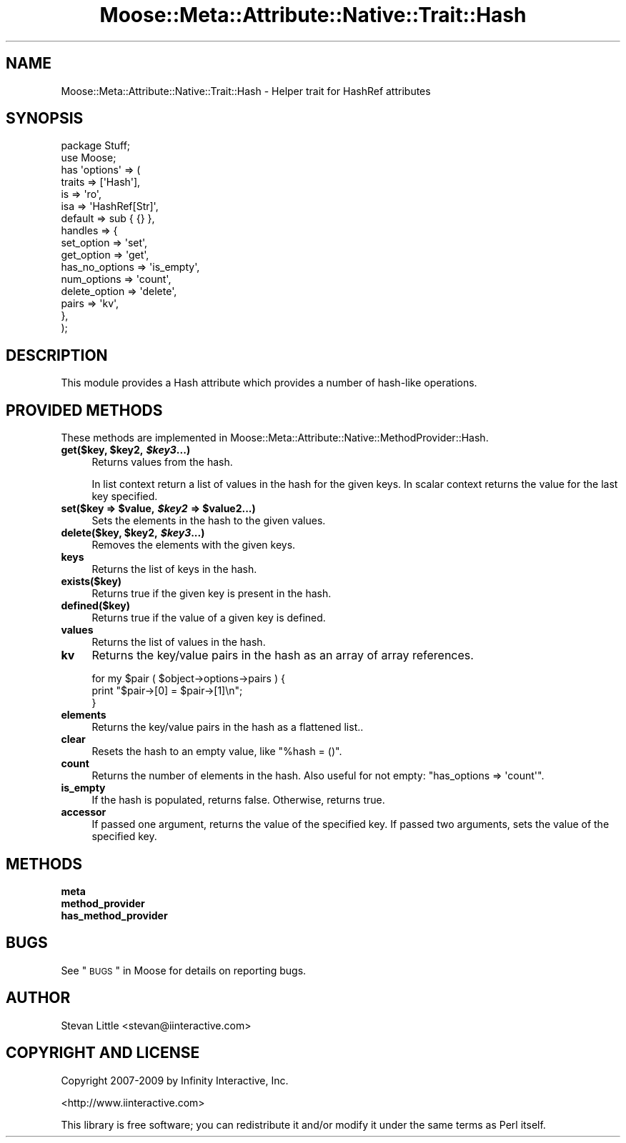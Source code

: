 .\" Automatically generated by Pod::Man 2.22 (Pod::Simple 3.07)
.\"
.\" Standard preamble:
.\" ========================================================================
.de Sp \" Vertical space (when we can't use .PP)
.if t .sp .5v
.if n .sp
..
.de Vb \" Begin verbatim text
.ft CW
.nf
.ne \\$1
..
.de Ve \" End verbatim text
.ft R
.fi
..
.\" Set up some character translations and predefined strings.  \*(-- will
.\" give an unbreakable dash, \*(PI will give pi, \*(L" will give a left
.\" double quote, and \*(R" will give a right double quote.  \*(C+ will
.\" give a nicer C++.  Capital omega is used to do unbreakable dashes and
.\" therefore won't be available.  \*(C` and \*(C' expand to `' in nroff,
.\" nothing in troff, for use with C<>.
.tr \(*W-
.ds C+ C\v'-.1v'\h'-1p'\s-2+\h'-1p'+\s0\v'.1v'\h'-1p'
.ie n \{\
.    ds -- \(*W-
.    ds PI pi
.    if (\n(.H=4u)&(1m=24u) .ds -- \(*W\h'-12u'\(*W\h'-12u'-\" diablo 10 pitch
.    if (\n(.H=4u)&(1m=20u) .ds -- \(*W\h'-12u'\(*W\h'-8u'-\"  diablo 12 pitch
.    ds L" ""
.    ds R" ""
.    ds C` ""
.    ds C' ""
'br\}
.el\{\
.    ds -- \|\(em\|
.    ds PI \(*p
.    ds L" ``
.    ds R" ''
'br\}
.\"
.\" Escape single quotes in literal strings from groff's Unicode transform.
.ie \n(.g .ds Aq \(aq
.el       .ds Aq '
.\"
.\" If the F register is turned on, we'll generate index entries on stderr for
.\" titles (.TH), headers (.SH), subsections (.SS), items (.Ip), and index
.\" entries marked with X<> in POD.  Of course, you'll have to process the
.\" output yourself in some meaningful fashion.
.ie \nF \{\
.    de IX
.    tm Index:\\$1\t\\n%\t"\\$2"
..
.    nr % 0
.    rr F
.\}
.el \{\
.    de IX
..
.\}
.\"
.\" Accent mark definitions (@(#)ms.acc 1.5 88/02/08 SMI; from UCB 4.2).
.\" Fear.  Run.  Save yourself.  No user-serviceable parts.
.    \" fudge factors for nroff and troff
.if n \{\
.    ds #H 0
.    ds #V .8m
.    ds #F .3m
.    ds #[ \f1
.    ds #] \fP
.\}
.if t \{\
.    ds #H ((1u-(\\\\n(.fu%2u))*.13m)
.    ds #V .6m
.    ds #F 0
.    ds #[ \&
.    ds #] \&
.\}
.    \" simple accents for nroff and troff
.if n \{\
.    ds ' \&
.    ds ` \&
.    ds ^ \&
.    ds , \&
.    ds ~ ~
.    ds /
.\}
.if t \{\
.    ds ' \\k:\h'-(\\n(.wu*8/10-\*(#H)'\'\h"|\\n:u"
.    ds ` \\k:\h'-(\\n(.wu*8/10-\*(#H)'\`\h'|\\n:u'
.    ds ^ \\k:\h'-(\\n(.wu*10/11-\*(#H)'^\h'|\\n:u'
.    ds , \\k:\h'-(\\n(.wu*8/10)',\h'|\\n:u'
.    ds ~ \\k:\h'-(\\n(.wu-\*(#H-.1m)'~\h'|\\n:u'
.    ds / \\k:\h'-(\\n(.wu*8/10-\*(#H)'\z\(sl\h'|\\n:u'
.\}
.    \" troff and (daisy-wheel) nroff accents
.ds : \\k:\h'-(\\n(.wu*8/10-\*(#H+.1m+\*(#F)'\v'-\*(#V'\z.\h'.2m+\*(#F'.\h'|\\n:u'\v'\*(#V'
.ds 8 \h'\*(#H'\(*b\h'-\*(#H'
.ds o \\k:\h'-(\\n(.wu+\w'\(de'u-\*(#H)/2u'\v'-.3n'\*(#[\z\(de\v'.3n'\h'|\\n:u'\*(#]
.ds d- \h'\*(#H'\(pd\h'-\w'~'u'\v'-.25m'\f2\(hy\fP\v'.25m'\h'-\*(#H'
.ds D- D\\k:\h'-\w'D'u'\v'-.11m'\z\(hy\v'.11m'\h'|\\n:u'
.ds th \*(#[\v'.3m'\s+1I\s-1\v'-.3m'\h'-(\w'I'u*2/3)'\s-1o\s+1\*(#]
.ds Th \*(#[\s+2I\s-2\h'-\w'I'u*3/5'\v'-.3m'o\v'.3m'\*(#]
.ds ae a\h'-(\w'a'u*4/10)'e
.ds Ae A\h'-(\w'A'u*4/10)'E
.    \" corrections for vroff
.if v .ds ~ \\k:\h'-(\\n(.wu*9/10-\*(#H)'\s-2\u~\d\s+2\h'|\\n:u'
.if v .ds ^ \\k:\h'-(\\n(.wu*10/11-\*(#H)'\v'-.4m'^\v'.4m'\h'|\\n:u'
.    \" for low resolution devices (crt and lpr)
.if \n(.H>23 .if \n(.V>19 \
\{\
.    ds : e
.    ds 8 ss
.    ds o a
.    ds d- d\h'-1'\(ga
.    ds D- D\h'-1'\(hy
.    ds th \o'bp'
.    ds Th \o'LP'
.    ds ae ae
.    ds Ae AE
.\}
.rm #[ #] #H #V #F C
.\" ========================================================================
.\"
.IX Title "Moose::Meta::Attribute::Native::Trait::Hash 3"
.TH Moose::Meta::Attribute::Native::Trait::Hash 3 "2010-03-26" "perl v5.10.1" "User Contributed Perl Documentation"
.\" For nroff, turn off justification.  Always turn off hyphenation; it makes
.\" way too many mistakes in technical documents.
.if n .ad l
.nh
.SH "NAME"
Moose::Meta::Attribute::Native::Trait::Hash \- Helper trait for HashRef attributes
.SH "SYNOPSIS"
.IX Header "SYNOPSIS"
.Vb 2
\&  package Stuff;
\&  use Moose;
\&
\&  has \*(Aqoptions\*(Aq => (
\&      traits    => [\*(AqHash\*(Aq],
\&      is        => \*(Aqro\*(Aq,
\&      isa       => \*(AqHashRef[Str]\*(Aq,
\&      default   => sub { {} },
\&      handles   => {
\&          set_option     => \*(Aqset\*(Aq,
\&          get_option     => \*(Aqget\*(Aq,
\&          has_no_options => \*(Aqis_empty\*(Aq,
\&          num_options    => \*(Aqcount\*(Aq,
\&          delete_option  => \*(Aqdelete\*(Aq,
\&          pairs          => \*(Aqkv\*(Aq,
\&      },
\&  );
.Ve
.SH "DESCRIPTION"
.IX Header "DESCRIPTION"
This module provides a Hash attribute which provides a number of
hash-like operations.
.SH "PROVIDED METHODS"
.IX Header "PROVIDED METHODS"
These methods are implemented in
Moose::Meta::Attribute::Native::MethodProvider::Hash.
.ie n .IP "\fBget($key, \fB$key2\fB, \f(BI$key3\fB...)\fR" 4
.el .IP "\fBget($key, \f(CB$key2\fB, \f(CB$key3\fB...)\fR" 4
.IX Item "get($key, $key2, $key3...)"
Returns values from the hash.
.Sp
In list context return a list of values in the hash for the given keys.
In scalar context returns the value for the last key specified.
.ie n .IP "\fBset($key => \fB$value\fB, \f(BI$key2\fB => \f(CB$value2\fB...)\fR" 4
.el .IP "\fBset($key => \f(CB$value\fB, \f(CB$key2\fB => \f(CB$value2\fB...)\fR" 4
.IX Item "set($key => $value, $key2 => $value2...)"
Sets the elements in the hash to the given values.
.ie n .IP "\fBdelete($key, \fB$key2\fB, \f(BI$key3\fB...)\fR" 4
.el .IP "\fBdelete($key, \f(CB$key2\fB, \f(CB$key3\fB...)\fR" 4
.IX Item "delete($key, $key2, $key3...)"
Removes the elements with the given keys.
.IP "\fBkeys\fR" 4
.IX Item "keys"
Returns the list of keys in the hash.
.IP "\fBexists($key)\fR" 4
.IX Item "exists($key)"
Returns true if the given key is present in the hash.
.IP "\fBdefined($key)\fR" 4
.IX Item "defined($key)"
Returns true if the value of a given key is defined.
.IP "\fBvalues\fR" 4
.IX Item "values"
Returns the list of values in the hash.
.IP "\fBkv\fR" 4
.IX Item "kv"
Returns the key/value pairs in the hash as an array of array references.
.Sp
.Vb 3
\&  for my $pair ( $object\->options\->pairs ) {
\&      print "$pair\->[0] = $pair\->[1]\en";
\&  }
.Ve
.IP "\fBelements\fR" 4
.IX Item "elements"
Returns the key/value pairs in the hash as a flattened list..
.IP "\fBclear\fR" 4
.IX Item "clear"
Resets the hash to an empty value, like \f(CW\*(C`%hash = ()\*(C'\fR.
.IP "\fBcount\fR" 4
.IX Item "count"
Returns the number of elements in the hash. Also useful for not empty: 
\&\f(CW\*(C`has_options => \*(Aqcount\*(Aq\*(C'\fR.
.IP "\fBis_empty\fR" 4
.IX Item "is_empty"
If the hash is populated, returns false. Otherwise, returns true.
.IP "\fBaccessor\fR" 4
.IX Item "accessor"
If passed one argument, returns the value of the specified key. If passed two
arguments, sets the value of the specified key.
.SH "METHODS"
.IX Header "METHODS"
.IP "\fBmeta\fR" 4
.IX Item "meta"
.PD 0
.IP "\fBmethod_provider\fR" 4
.IX Item "method_provider"
.IP "\fBhas_method_provider\fR" 4
.IX Item "has_method_provider"
.PD
.SH "BUGS"
.IX Header "BUGS"
See \*(L"\s-1BUGS\s0\*(R" in Moose for details on reporting bugs.
.SH "AUTHOR"
.IX Header "AUTHOR"
Stevan Little <stevan@iinteractive.com>
.SH "COPYRIGHT AND LICENSE"
.IX Header "COPYRIGHT AND LICENSE"
Copyright 2007\-2009 by Infinity Interactive, Inc.
.PP
<http://www.iinteractive.com>
.PP
This library is free software; you can redistribute it and/or modify
it under the same terms as Perl itself.
